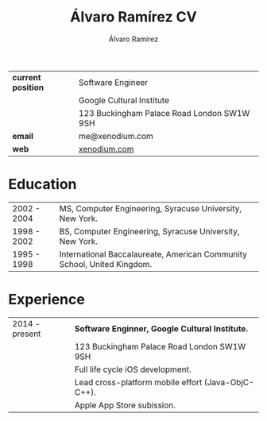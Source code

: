 #+TITLE: Álvaro Ramírez CV
#+AUTHOR: Álvaro Ramírez
#+OPTIONS: toc:nil num:nil ^:nil
| *current position* | Software Engineer                          |
|                  | Google Cultural Institute                  |
|                  | 123 Buckingham Palace Road London SW1W 9SH |
| *email*            | me@xenodium.com                            |
| *web*              | [[http://xenodium.com][xenodium.com]]                               |
* Education
| 2002 - 2004 | MS, Computer Engineering, Syracuse University, New York.                |
| 1998 - 2002 | BS, Computer Engineering, Syracuse University, New York.                |
| 1995 - 1998 | International Baccalaureate, American Community School, United Kingdom. |
* Experience
| 2014 - present | *Software Enginner, Google Cultural Institute.*      |
|                | 123 Buckingham Palace Road London SW1W 9SH         |
|                | Full life cycle iOS development.                   |
|                | Lead cross-platform mobile effort (Java-ObjC-C++). |
|                | Apple App Store subission.                         |
